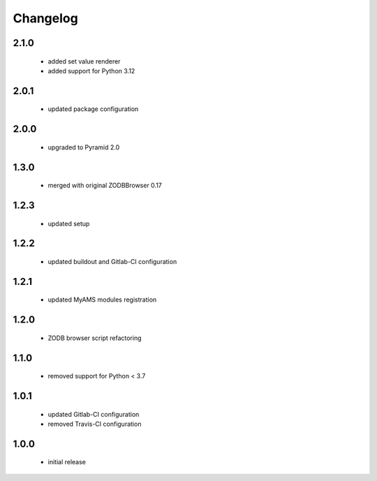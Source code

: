Changelog
=========

2.1.0
-----
 - added set value renderer
 - added support for Python 3.12

2.0.1
-----
 - updated package configuration

2.0.0
-----
 - upgraded to Pyramid 2.0

1.3.0
-----
 - merged with original ZODBBrowser 0.17

1.2.3
-----
 - updated setup

1.2.2
-----
 - updated buildout and Gitlab-CI configuration

1.2.1
-----
 - updated MyAMS modules registration

1.2.0
-----
 - ZODB browser script refactoring

1.1.0
-----
 - removed support for Python < 3.7

1.0.1
-----
 - updated Gitlab-CI configuration
 - removed Travis-CI configuration

1.0.0
-----
 - initial release
